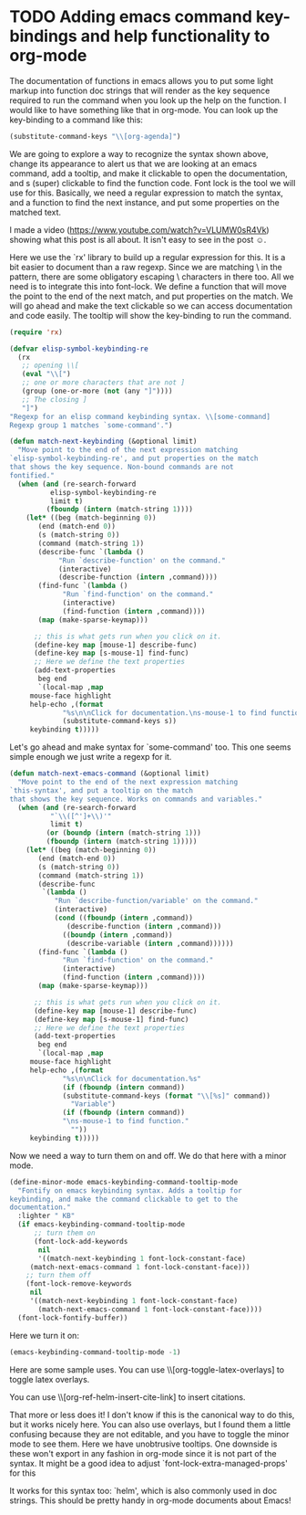 * TODO Adding emacs command key-bindings and help functionality to org-mode
  :PROPERTIES:
  :categories: emacs,orgmode
  :ID:       1B122428-E8FF-476B-B07B-79A7541003DC
  :date:     2015/11/22 10:08:18
  :updated:  2015/11/22 10:08:18
  :END:
The documentation of functions in emacs allows you to put some light markup into function doc strings that will render as the key sequence required to run the command when you look up the help on the function. I would like to have something like that in org-mode. You can look up the key-binding to a command like this:
#+BEGIN_SRC emacs-lisp
(substitute-command-keys "\\[org-agenda]")
#+END_SRC

#+RESULTS:
: C-c a

We are going to explore a way to recognize the syntax shown above, change its appearance to alert us that we are looking at an emacs command, add a tooltip, and make it clickable to open the documentation, and s (super) clickable to find the function code. Font lock is the tool we will use for this. Basically, we need a regular expression to match the syntax, and a function to find the next instance, and put some properties on the matched text.

I made a video (https://www.youtube.com/watch?v=VLUMW0sR4Vk) showing what this post is all about. It isn't easy to see in the post ☺.

Here we use the `rx' library to build up a regular expression for this. It is a bit easier to document than a raw regexp. Since we are matching \ in the pattern, there are some obligatory escaping \ characters in there too. All we need is to integrate this into font-lock. We define a function that will move the point to the end of the next match, and put properties on the match. We will go ahead and make the text clickable so we can access documentation and code easily. The tooltip will show the key-binding to run the command.

#+BEGIN_SRC emacs-lisp :results silent
(require 'rx)

(defvar elisp-symbol-keybinding-re
  (rx
   ;; opening \\[
   (eval "\\[")
   ;; one or more characters that are not ]
   (group (one-or-more (not (any "]"))))
   ;; The closing ]
   "]")
"Regexp for an elisp command keybinding syntax. \\[some-command]
Regexp group 1 matches `some-command'.")

(defun match-next-keybinding (&optional limit)
  "Move point to the end of the next expression matching
`elisp-symbol-keybinding-re', and put properties on the match
that shows the key sequence. Non-bound commands are not
fontified."
  (when (and (re-search-forward
	      elisp-symbol-keybinding-re
	      limit t)
	     (fboundp (intern (match-string 1))))
    (let* ((beg (match-beginning 0))
	   (end (match-end 0))
	   (s (match-string 0))
	   (command (match-string 1))
	   (describe-func `(lambda ()
		    "Run `describe-function' on the command."
		    (interactive)
		    (describe-function (intern ,command))))
	   (find-func `(lambda ()
		     "Run `find-function' on the command."
		     (interactive)
		     (find-function (intern ,command))))
	   (map (make-sparse-keymap)))

      ;; this is what gets run when you click on it.
      (define-key map [mouse-1] describe-func)
      (define-key map [s-mouse-1] find-func)
      ;; Here we define the text properties
      (add-text-properties
       beg end
       `(local-map ,map
	 mouse-face highlight
	 help-echo ,(format
		     "%s\n\nClick for documentation.\ns-mouse-1 to find function."
		     (substitute-command-keys s))
	 keybinding t)))))
#+END_SRC

Let's go ahead and make syntax for `some-command' too. This one seems simple enough we just write a regexp for it.

#+BEGIN_SRC emacs-lisp :results silent
(defun match-next-emacs-command (&optional limit)
  "Move point to the end of the next expression matching
`this-syntax', and put a tooltip on the match
that shows the key sequence. Works on commands and variables."
  (when (and (re-search-forward
	      "`\\([^']+\\)'"
	      limit t)
	     (or (boundp (intern (match-string 1)))
		 (fboundp (intern (match-string 1)))))
    (let* ((beg (match-beginning 0))
	   (end (match-end 0))
	   (s (match-string 0))
	   (command (match-string 1))
	   (describe-func
	    `(lambda ()
	       "Run `describe-function/variable' on the command."
	       (interactive)
	       (cond ((fboundp (intern ,command))
		      (describe-function (intern ,command)))
		     ((boundp (intern ,command))
		      (describe-variable (intern ,command))))))
	   (find-func `(lambda ()
		     "Run `find-function' on the command."
		     (interactive)
		     (find-function (intern ,command))))
	   (map (make-sparse-keymap)))

      ;; this is what gets run when you click on it.
      (define-key map [mouse-1] describe-func)
      (define-key map [s-mouse-1] find-func)
      ;; Here we define the text properties
      (add-text-properties
       beg end
       `(local-map ,map
	 mouse-face highlight
	 help-echo ,(format
		     "%s\n\nClick for documentation.%s"
		     (if (fboundp (intern command))
			 (substitute-command-keys (format "\\[%s]" command))
		       "Variable")
		     (if (fboundp (intern command))
			 "\ns-mouse-1 to find function."
		       ""))
	 keybinding t)))))
#+END_SRC

Now we need a way to turn them on and off. We do that here with a minor mode.

#+BEGIN_SRC emacs-lisp
(define-minor-mode emacs-keybinding-command-tooltip-mode
  "Fontify on emacs keybinding syntax. Adds a tooltip for
keybinding, and make the command clickable to get to the
documentation."
  :lighter " KB"
  (if emacs-keybinding-command-tooltip-mode
      ;; turn them on
      (font-lock-add-keywords
       nil
       '((match-next-keybinding 1 font-lock-constant-face)
	 (match-next-emacs-command 1 font-lock-constant-face)))
    ;; turn them off
    (font-lock-remove-keywords
     nil
     '((match-next-keybinding 1 font-lock-constant-face)
       (match-next-emacs-command 1 font-lock-constant-face))))
  (font-lock-fontify-buffer))
#+END_SRC

#+RESULTS:

Here we turn it on:
#+BEGIN_SRC emacs-lisp
(emacs-keybinding-command-tooltip-mode -1)
#+END_SRC

#+RESULTS:

Here are some sample uses. You can use  \\[org-toggle-latex-overlays] to toggle latex overlays.

You can use \\[org-ref-helm-insert-cite-link]  to insert citations.

That more or less does it! I don't know if this is the canonical way to do this, but it works nicely here. You can also use overlays, but I found them a little confusing because they are not editable, and you have to toggle the minor mode to see them. Here we have unobtrusive tooltips. One downside is these won't export in any fashion in org-mode since it is not part of the syntax. It might be a good idea to adjust `font-lock-extra-managed-props' for this

It works for this syntax too: `helm', which is also commonly used in doc strings. This should be pretty handy in org-mode documents about Emacs!
